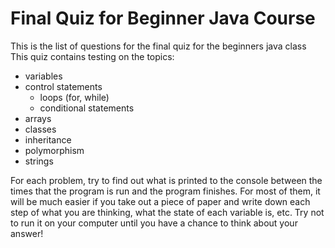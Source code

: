 * Final Quiz for Beginner Java Course 
This is the list of questions for the final quiz for the beginners java class
This quiz contains testing on the topics:
+ variables
+ control statements
  + loops (for, while)
  + conditional statements
+ arrays
+ classes
+ inheritance
+ polymorphism
+ strings

For each problem, try to find out what is printed to the console between the times that the program is run and the program finishes.
For most of them, it will be much easier if you take out a piece of paper and write down each step of what you are thinking, what the state of each variable is, etc.
Try not to run it on your computer until you have a chance to think about your answer!
